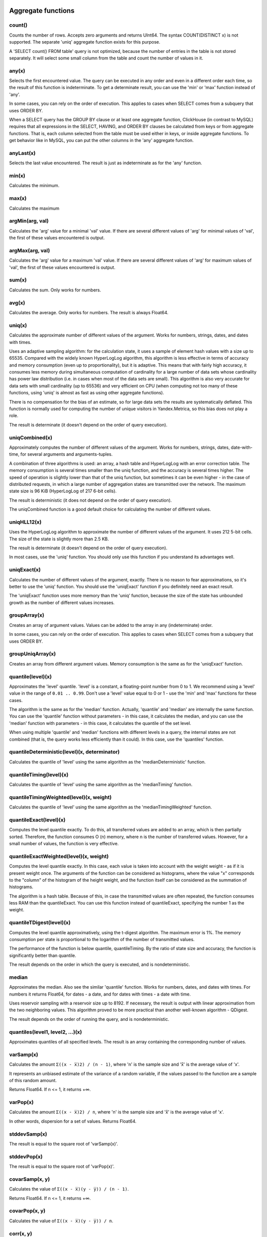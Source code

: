 Aggregate functions
===================

count()
-------
Counts the number of rows. Accepts zero arguments and returns UInt64.
The syntax COUNT(DISTINCT x) is not supported. The separate 'uniq' aggregate function exists for this purpose.

A 'SELECT count() FROM table' query is not optimized, because the number of entries in the table is not stored separately. It will select some small column from the table and count the number of values in it.

any(x)
------
Selects the first encountered value.
The query can be executed in any order and even in a different order each time, so the result of this function is indeterminate.
To get a determinate result, you can use the 'min' or 'max' function instead of 'any'.

In some cases, you can rely on the order of execution. This applies to cases when SELECT comes from a subquery that uses ORDER BY.

When a SELECT query has the GROUP BY clause or at least one aggregate function, ClickHouse (in contrast to MySQL) requires that all expressions in the SELECT, HAVING, and ORDER BY clauses be calculated from keys or from aggregate functions. That is, each column selected from the table must be used either in keys, or inside aggregate functions. To get behavior like in MySQL, you can put the other columns in the 'any' aggregate function.

anyLast(x)
----------
Selects the last value encountered.
The result is just as indeterminate as for the 'any' function.

min(x)
------
Calculates the minimum.

max(x)
------
Calculates the maximum

argMin(arg, val)
----------------
Calculates the 'arg' value for a minimal 'val' value. If there are several different values of 'arg' for minimal values of 'val', the first of these values encountered is output.

argMax(arg, val)
----------------
Calculates the 'arg' value for a maximum 'val' value. If there are several different values of 'arg' for maximum values of 'val', the first of these values encountered is output.

sum(x)
------
Calculates the sum.
Only works for numbers.

avg(x)
------
Calculates the average.
Only works for numbers.
The result is always Float64.

uniq(x)
-------
Calculates the approximate number of different values of the argument. Works for numbers, strings, dates, and dates with times.

Uses an adaptive sampling algorithm: for the calculation state, it uses a sample of element hash values with a size up to 65535.
Compared with the widely known HyperLogLog algorithm, this algorithm is less effective in terms of accuracy and memory consumption (even up to proportionality), but it is adaptive. This means that with fairly high accuracy, it consumes less memory during simultaneous computation of cardinality for a large number of data sets whose cardinality has power law distribution (i.e. in cases when most of the data sets are small). This algorithm is also very accurate for data sets with small cardinality (up to 65536) and very efficient on CPU (when computing not too many of these functions, using 'uniq' is almost as fast as using other aggregate functions).

There is no compensation for the bias of an estimate, so for large data sets the results are systematically deflated. This function is normally used for computing the number of unique visitors in Yandex.Metrica, so this bias does not play a role.

The result is determinate (it doesn't depend on the order of query execution).

uniqCombined(x)
---------------
Approximately computes the number of different values ​​of the argument. Works for numbers, strings, dates, date-with-time, for several arguments and arguments-tuples.

A combination of three algorithms is used: an array, a hash table and HyperLogLog with an error correction table. The memory consumption is several times smaller than the uniq function, and the accuracy is several times higher. The speed of operation is slightly lower than that of the uniq function, but sometimes it can be even higher - in the case of distributed requests, in which a large number of aggregation states are transmitted over the network. The maximum state size is 96 KiB (HyperLogLog of 217 6-bit cells).

The result is deterministic (it does not depend on the order of query execution).

The uniqCombined function is a good default choice for calculating the number of different values.

uniqHLL12(x)
------------
Uses the HyperLogLog algorithm to approximate the number of different values of the argument. It uses 212 5-bit cells. The size of the state is slightly more than 2.5 KB.

The result is determinate (it doesn't depend on the order of query execution).

In most cases, use the 'uniq' function. You should only use this function if you understand its advantages well.

uniqExact(x)
------------
Calculates the number of different values of the argument, exactly.
There is no reason to fear approximations, so it's better to use the 'uniq' function.
You should use the 'uniqExact' function if you definitely need an exact result.

The 'uniqExact' function uses more memory than the 'uniq' function, because the size of the state has unbounded growth as the number of different values increases.

groupArray(x)
-------------
Creates an array of argument values.
Values can be added to the array in any (indeterminate) order.

In some cases, you can rely on the order of execution. This applies to cases when SELECT comes from a subquery that uses ORDER BY.

groupUniqArray(x)
-----------------
Creates an array from different argument values. Memory consumption is the same as for the 'uniqExact' function.

quantile(level)(x)
------------------
Approximates the 'level' quantile. 'level' is a constant, a floating-point number from 0 to 1. We recommend using a 'level' value in the range of ``0.01 .. 0.99``.
Don't use a 'level' value equal to 0 or 1 - use the 'min' and 'max' functions for these cases.

The algorithm is the same as for the 'median' function. Actually, 'quantile' and 'median' are internally the same function. You can use the 'quantile' function without parameters - in this case, it calculates the median, and you can use the 'median' function with parameters - in this case, it calculates the quantile of the set level.

When using multiple 'quantile' and 'median' functions with different levels in a query, the internal states are not combined (that is, the query works less efficiently than it could). In this case, use the 'quantiles' function.

quantileDeterministic(level)(x, determinator)
---------------------------------------------
Calculates the quantile of 'level' using the same algorithm as the 'medianDeterministic' function.


quantileTiming(level)(x)
------------------------
Calculates the quantile of 'level' using the same algorithm as the 'medianTiming' function.

quantileTimingWeighted(level)(x, weight)
----------------------------------------
Calculates the quantile of 'level' using the same algorithm as the 'medianTimingWeighted' function.

quantileExact(level)(x)
-----------------------
Computes the level quantile exactly. To do this, all transferred values are added to an array, which is then partially sorted. Therefore, the function consumes O (n) memory, where n is the number of transferred values. However, for a small number of values, the function is very effective.

quantileExactWeighted(level)(x, weight)
---------------------------------------
Computes the level quantile exactly. In this case, each value is taken into account with the weight weight - as if it is present weight once. The arguments of the function can be considered as histograms, where the value "x" corresponds to the "column" of the histogram of the height weight, and the function itself can be considered as the summation of histograms.

The algorithm is a hash table. Because of this, in case the transmitted values ​​are often repeated, the function consumes less RAM than the quantileExact. You can use this function instead of quantileExact, specifying the number 1 as the weight.

quantileTDigest(level)(x)
-------------------------
Computes the level quantile approximatively, using the t-digest algorithm. The maximum error is 1%. The memory consumption per state is proportional to the logarithm of the number of transmitted values.

The performance of the function is below quantile, quantileTiming. By the ratio of state size and accuracy, the function is significantly better than quantile.

The result depends on the order in which the query is executed, and is nondeterministic.

median
------
Approximates the median. Also see the similar 'quantile' function.
Works for numbers, dates, and dates with times.
For numbers it returns Float64, for dates - a date, and for dates with times - a date with time.

Uses reservoir sampling with a reservoir size up to 8192.
If necessary, the result is output with linear approximation from the two neighboring values.
This algorithm proved to be more practical than another well-known algorithm - QDigest.

The result depends on the order of running the query, and is nondeterministic.

quantiles(level1, level2, ...)(x)
---------------------------------
Approximates quantiles of all specified levels.
The result is an array containing the corresponding number of values.

varSamp(x)
----------
Calculates the amount ``Σ((x - x̅)2) / (n - 1)``, where 'n' is the sample size and 'x̅' is the average value of 'x'.

It represents an unbiased estimate of the variance of a random variable, if the values passed to the function are a sample of this random amount.

Returns Float64. If n <= 1, it returns +∞.

varPop(x)
---------
Calculates the amount ``Σ((x - x̅)2) / n``, where 'n' is the sample size and 'x̅' is the average value of 'x'.

In other words, dispersion for a set of values. Returns Float64.

stddevSamp(x)
-------------
The result is equal to the square root of 'varSamp(x)'.


stddevPop(x)
------------
The result is equal to the square root of 'varPop(x)'.


covarSamp(x, y)
---------------
Calculates the value of ``Σ((x - x̅)(y - y̅)) / (n - 1)``.

Returns Float64. If n <= 1, it returns +∞.

covarPop(x, y)
--------------
Calculates the value of ``Σ((x - x̅)(y - y̅)) / n``.

corr(x, y)
----------
Calculates the Pearson correlation coefficient: ``Σ((x - x̅)(y - y̅)) / sqrt(Σ((x - x̅)2) * Σ((y - y̅)2))``.

Parametric aggregate functions
==============================
Some aggregate functions can accept not only argument columns (used for compression), but a set of parameters - constants for initialization. The syntax is two pairs of brackets instead of one. The first is for parameters, and the second is for arguments.

sequenceMatch(pattern)(time, cond1, cond2, ...)
-----------------------------------------------
Pattern matching for event chains.

'pattern' is a string containing a pattern to match. The pattern is similar to a regular expression.
'time' is the event time of the DateTime type.
'cond1, cond2 ...' are from one to 32 arguments of the UInt8 type that indicate whether an event condition was met.

The function collects a sequence of events in RAM. Then it checks whether this sequence matches the pattern.
It returns UInt8 - 0 if the pattern isn't matched, or 1 if it matches.

Example: ``sequenceMatch('(?1).*(?2)')(EventTime, URL LIKE '%company%', URL LIKE '%cart%')``
- whether there was a chain of events in which pages with the address in company were visited earlier than pages with the address in cart.

This is a degenerate example. You could write it using other aggregate functions:
minIf(EventTime, URL LIKE '%company%') < maxIf(EventTime, URL LIKE '%cart%').
However, there is no such solution for more complex situations.

Pattern syntax:
``(?1)`` - Reference to a condition (any number in place of 1).
``.*`` - Any number of events.
``(?t>=1800)`` - Time condition.
Any quantity of any type of events is allowed over the specified time.
The operators <, >, <= may be used instead of  >=.
Any number may be specified in place of 1800.

Events that occur during the same second may be put in the chain in any order. This may affect the result of the function.

sequenceCount(pattern)(time, cond1, cond2, ...)
-----------------------------------------------
Similar to the sequenceMatch function, but it does not return the fact that there is a chain of events, and UInt64 is the number of strings found.
Chains are searched without overlapping. That is, the following chain can start only after the end of the previous one.

uniqUpTo(N)(x)
--------------
Calculates the number of different argument values, if it is less than or equal to N.
If the number of different argument values is greater than N, it returns N + 1.

Recommended for use with small Ns, up to 10. The maximum N value is 100.

For the state of an aggregate function, it uses the amount of memory equal to 1 + N * the size of one value of bytes.
For strings, it stores a non-cryptographic hash of 8 bytes. That is, the calculation is approximated for strings.

It works as fast as possible, except for cases when a large N value is used and the number of unique values is slightly less than N.

Usage example:
Problem: Generate a report that shows only keywords that produced at least 5 unique users.
Solution: Write in the query ``GROUP BY SearchPhrase HAVING uniqUpTo(4)(UserID) >= 5``

Aggregate function combinators
==============================
The name of an aggregate function can have a suffix appended to it. This changes the way the aggregate function works.
There are ``If`` and ``Array`` combinators. See the sections below.

If combinator. Conditional aggregate functions
----------------------------------------------
The suffix ``-If`` can be appended to the name of any aggregate function. In this case, the aggregate function accepts an extra argument - a condition (Uint8 type). The aggregate function processes only the rows that trigger the condition. If the condition was not triggered even once, it returns a default value (usually zeros or empty strings).

Examples: ``sumIf(column, cond)``, ``countIf(cond)``, ``avgIf(x, cond)``, ``quantilesTimingIf(level1, level2)(x, cond)``, ``argMinIf(arg, val, cond)`` and so on.

You can use aggregate functions to calculate aggregates for multiple conditions at once, without using subqueries and JOINs.
For example, in Yandex.Metrica, we use conditional aggregate functions for implementing segment comparison functionality.

Array combinator. Aggregate functions for array arguments
---------------------------------------------------------
The -Array suffix can be appended to any aggregate function. In this case, the aggregate function takes arguments of the 'Array(T)' type (arrays) instead of 'T' type arguments. If the aggregate function accepts multiple arguments, this must be arrays of equal lengths. When processing arrays, the aggregate function works like the original aggregate function across all array elements.

Example 1: ``sumArray(arr)`` - Totals all the elements of all 'arr' arrays. In this example, it could have been written more simply: sum(arraySum(arr)).

Example 2: ``uniqArray(arr)`` - Count the number of unique elements in all 'arr' arrays. This could be done an easier way: ``uniq(arrayJoin(arr))``, but it's not always possible to add 'arrayJoin' to a query.

The ``-If`` and ``-Array`` combinators can be used together. However, 'Array' must come first, then 'If'. 
Examples: ``uniqArrayIf(arr, cond)``,  ``quantilesTimingArrayIf(level1, level2)(arr, cond)``. Due to this order, the 'cond' argument can't be an array.

State combinator
----------------
If this combinator is used, the aggregate function returns a non-completed/non-finished value (for example, in the case of the ``uniq`` function, the number of unique values), and the intermediate aggregation state (for example, in the case of the ``uniq`` function, a hash table for calculating the number of unique values), which has type of ``AggregateFunction(...)`` and can be used for further processing or can be saved to a table for subsequent pre-aggregation - see the sections "AggregatingMergeTree" and "functions for working with intermediate aggregation states".

Merge combinator
----------------
In the case of using this combinator, the aggregate function will take as an argument the intermediate state of an aggregation, pre-aggregate (combine together) these states, and return the finished/complete value.

MergeState combinator
---------------------
Merges the intermediate aggregation states, similar to the -Merge combinator, but returns a non-complete value, but an intermediate aggregation state, similar to the -State combinator.
